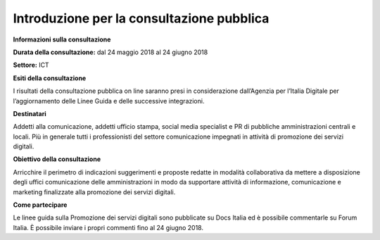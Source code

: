 Introduzione per la consultazione pubblica
------------------------------------------

**Informazioni sulla consultazione**

**Durata della consultazione:** dal 24 maggio 2018 al 24 giugno 2018

**Settore:** ICT

**Esiti della consultazione**

I risultati della consultazione pubblica on line saranno presi in considerazione dall’Agenzia per l’Italia Digitale per l’aggiornamento delle Linee Guida e delle successive integrazioni.

**Destinatari**

Addetti alla comunicazione, addetti ufficio stampa, social media specialist e PR di pubbliche amministrazioni centrali e locali. Più in generale tutti i professionisti del settore comunicazione impegnati in attività di promozione dei servizi digitali.

**Obiettivo della consultazione**

Arricchire il perimetro di indicazioni suggerimenti e proposte redatte in modalità collaborativa  da mettere a disposizione degli uffici comunicazione delle amministrazioni in modo da supportare attività di informazione, comunicazione e marketing finalizzate alla promozione dei servizi  digitali.

**Come partecipare**

Le linee guida sulla Promozione dei servizi digitali sono pubblicate su Docs Italia ed è possibile commentarle su Forum Italia.
È possibile inviare i propri commenti fino al 24 giugno 2018.
